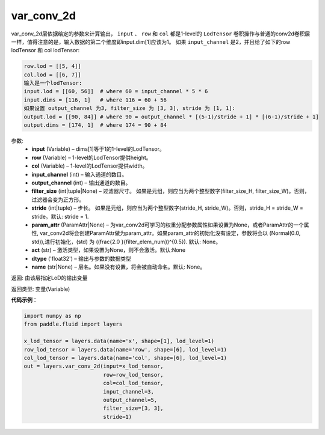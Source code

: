 .. _cn_api_fluid_layers_var_conv_2d:

var_conv_2d
-------------------------------

.. py:function:: paddle.fluid.layers.var_conv_2d(input, row, col, input_channel, output_channel, filter_size, stride=1, param_attr=None, act=None, dtype='float32', name=None)

var_conv_2d层依据给定的参数来计算输出， ``input`` 、 ``row`` 和 ``col`` 都是1-level的 ``LodTensor`` 卷积操作与普通的conv2d卷积层一样，值得注意的是，输入数据的第二个维度即input.dim[1]应该为1。
如果 ``input_channel`` 是2，并且给了如下的row lodTensor 和 col lodTensor:

.. code-block:: text

    row.lod = [[5, 4]]
    col.lod = [[6, 7]]
    输入是一个lodTensor:
    input.lod = [[60, 56]]  # where 60 = input_channel * 5 * 6
    input.dims = [116, 1]   # where 116 = 60 + 56
    如果设置 output_channel 为3, filter_size 为 [3, 3], stride 为 [1, 1]:
    output.lod = [[90, 84]] # where 90 = output_channel * [(5-1)/stride + 1] * [(6-1)/stride + 1]
    output.dims = [174, 1]  # where 174 = 90 + 84

参数:
    - **input** (Variable) – dims[1]等于1的1-level的LodTensor。
    - **row** (Variable) – 1-level的LodTensor提供height。
    - **col** (Variable) – 1-level的LodTensor提供width。
    - **input_channel** (int) – 输入通道的数目。
    - **output_channel** (int) – 输出通道的数目。
    - **filter_size** (int|tuple|None) – 过滤器尺寸。 如果是元组，则应当为两个整型数字(filter_size_H, filter_size_W)。否则，过滤器会变为正方形。
    - **stride** (int|tuple) – 步长。 如果是元组，则应当为两个整型数字(stride_H, stride_W)。否则，stride_H = stride_W = stride。默认: stride = 1.
    - **param_attr** (ParamAttr|None) – 为var_conv2d可学习的权重分配参数属性如果设置为None，或者ParamAttr的一个属性, var_conv2d将会创建ParamAttr做为param_attr。如果param_attr的初始化没有设定，参数将会以 \(Normal(0.0, std)\),进行初始化，\(std\) 为 \((\frac{2.0 }{filter\_elem\_num})^{0.5}\). 默认: None。
    - **act** (str) – 激活类型，如果设置为None，则不会激活。默认:None
    - **dtype** ('float32') – 输出与参数的数据类型
    - **name** (str|None) – 层名。如果没有设置，将会被自动命名。默认: None。


返回: 由该层指定LoD的输出变量

返回类型: 变量(Variable)

**代码示例**：

.. code-block:: python

    import numpy as np
    from paddle.fluid import layers

    x_lod_tensor = layers.data(name='x', shape=[1], lod_level=1)
    row_lod_tensor = layers.data(name='row', shape=[6], lod_level=1)
    col_lod_tensor = layers.data(name='col', shape=[6], lod_level=1)
    out = layers.var_conv_2d(input=x_lod_tensor,
                             row=row_lod_tensor,
                             col=col_lod_tensor,
                             input_channel=3,
                             output_channel=5,
                             filter_size=[3, 3],
                             stride=1)







